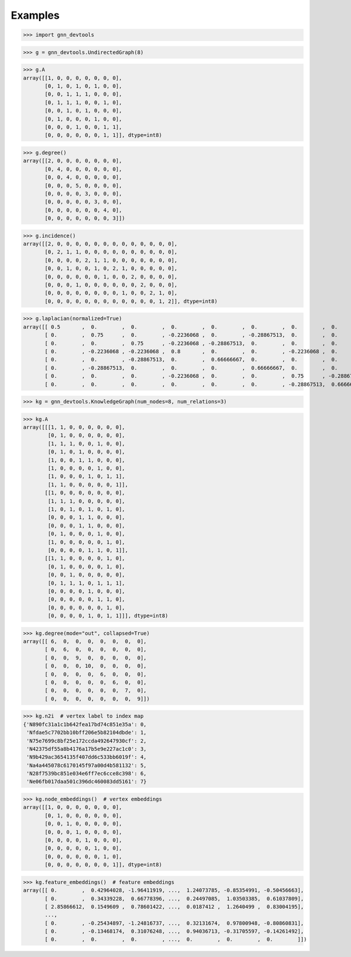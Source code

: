 Examples
========

>>> import gnn_devtools

>>> g = gnn_devtools.UndirectedGraph(8)

>>> g.A
array([[1, 0, 0, 0, 0, 0, 0, 0],
       [0, 1, 0, 1, 0, 1, 0, 0],
       [0, 0, 1, 1, 1, 0, 0, 0],
       [0, 1, 1, 1, 0, 0, 1, 0],
       [0, 0, 1, 0, 1, 0, 0, 0],
       [0, 1, 0, 0, 0, 1, 0, 0],
       [0, 0, 0, 1, 0, 0, 1, 1],
       [0, 0, 0, 0, 0, 0, 1, 1]], dtype=int8)

>>> g.degree()
array([[2, 0, 0, 0, 0, 0, 0, 0],
       [0, 4, 0, 0, 0, 0, 0, 0],
       [0, 0, 4, 0, 0, 0, 0, 0],
       [0, 0, 0, 5, 0, 0, 0, 0],
       [0, 0, 0, 0, 3, 0, 0, 0],
       [0, 0, 0, 0, 0, 3, 0, 0],
       [0, 0, 0, 0, 0, 0, 4, 0],
       [0, 0, 0, 0, 0, 0, 0, 3]])

>>> g.incidence()
array([[2, 0, 0, 0, 0, 0, 0, 0, 0, 0, 0, 0, 0, 0],
       [0, 2, 1, 1, 0, 0, 0, 0, 0, 0, 0, 0, 0, 0],
       [0, 0, 0, 0, 2, 1, 1, 0, 0, 0, 0, 0, 0, 0],
       [0, 0, 1, 0, 0, 1, 0, 2, 1, 0, 0, 0, 0, 0],
       [0, 0, 0, 0, 0, 0, 1, 0, 0, 2, 0, 0, 0, 0],
       [0, 0, 0, 1, 0, 0, 0, 0, 0, 0, 2, 0, 0, 0],
       [0, 0, 0, 0, 0, 0, 0, 0, 1, 0, 0, 2, 1, 0],
       [0, 0, 0, 0, 0, 0, 0, 0, 0, 0, 0, 0, 1, 2]], dtype=int8)

>>> g.laplacian(normalized=True) 
array([[ 0.5       ,  0.        ,  0.        ,  0.        ,  0.        ,  0.        ,  0.        ,  0.        ],
       [ 0.        ,  0.75      ,  0.        , -0.2236068 ,  0.        , -0.28867513,  0.        ,  0.        ],
       [ 0.        ,  0.        ,  0.75      , -0.2236068 , -0.28867513,  0.        ,  0.        ,  0.        ],
       [ 0.        , -0.2236068 , -0.2236068 ,  0.8       ,  0.        ,  0.        , -0.2236068 ,  0.        ],
       [ 0.        ,  0.        , -0.28867513,  0.        ,  0.66666667,  0.        ,  0.        ,  0.        ],
       [ 0.        , -0.28867513,  0.        ,  0.        ,  0.        ,  0.66666667,  0.        ,  0.        ],
       [ 0.        ,  0.        ,  0.        , -0.2236068 ,  0.        ,  0.        ,  0.75      , -0.28867513],
       [ 0.        ,  0.        ,  0.        ,  0.        ,  0.        ,  0.        , -0.28867513,  0.66666667]])

>>> kg = gnn_devtools.KnowledgeGraph(num_nodes=8, num_relations=3)

>>> kg.A
array([[[1, 1, 0, 0, 0, 0, 0, 0],
        [0, 1, 0, 0, 0, 0, 0, 0],
        [1, 1, 1, 0, 0, 1, 0, 0],
        [0, 1, 0, 1, 0, 0, 0, 0],
        [1, 0, 0, 1, 1, 0, 0, 0],
        [1, 0, 0, 0, 0, 1, 0, 0],
        [1, 0, 0, 0, 1, 0, 1, 1],
        [1, 1, 0, 0, 0, 0, 0, 1]],
       [[1, 0, 0, 0, 0, 0, 0, 0],
        [1, 1, 1, 0, 0, 0, 0, 0],
        [1, 0, 1, 0, 1, 0, 1, 0],
        [0, 0, 0, 1, 1, 0, 0, 0],
        [0, 0, 0, 1, 1, 0, 0, 0],
        [0, 1, 0, 0, 0, 1, 0, 0],
        [1, 0, 0, 0, 0, 0, 1, 0],
        [0, 0, 0, 0, 1, 1, 0, 1]],
       [[1, 1, 0, 0, 0, 0, 1, 0],
        [0, 1, 0, 0, 0, 0, 1, 0],
        [0, 0, 1, 0, 0, 0, 0, 0],
        [0, 1, 1, 1, 0, 1, 1, 1],
        [0, 0, 0, 0, 1, 0, 0, 0],
        [0, 0, 0, 0, 0, 1, 1, 0],
        [0, 0, 0, 0, 0, 0, 1, 0],
        [0, 0, 0, 0, 1, 0, 1, 1]]], dtype=int8)

>>> kg.degree(mode="out", collapsed=True)
array([[ 6,  0,  0,  0,  0,  0,  0,  0],
       [ 0,  6,  0,  0,  0,  0,  0,  0],
       [ 0,  0,  9,  0,  0,  0,  0,  0],
       [ 0,  0,  0, 10,  0,  0,  0,  0],
       [ 0,  0,  0,  0,  6,  0,  0,  0],
       [ 0,  0,  0,  0,  0,  6,  0,  0],
       [ 0,  0,  0,  0,  0,  0,  7,  0],
       [ 0,  0,  0,  0,  0,  0,  0,  9]])

>>> kg.n2i  # vertex label to index map
{'N890fc31a1c1b642fea17bd74c851e35a': 0,
 'Nfdae5c7702bb10bff206e5b82104dbde': 1,
 'N75e7699c8bf25e172ccda492647930cf': 2,
 'N42375df55a8b4176a17b5e9e227ac1c0': 3,
 'N9b429ac3654135f407dd6c533bb6019f': 4,
 'Na4a445078c6170145f97a00d4b581132': 5,
 'N28f7539bc851e034e6ff7ec6cce8c398': 6,
 'Ne06fb017daa501c396dc460083dd5161': 7}

>>> kg.node_embeddings()  # vertex embeddings
array([[1, 0, 0, 0, 0, 0, 0, 0],
       [0, 1, 0, 0, 0, 0, 0, 0],
       [0, 0, 1, 0, 0, 0, 0, 0],
       [0, 0, 0, 1, 0, 0, 0, 0],
       [0, 0, 0, 0, 1, 0, 0, 0],
       [0, 0, 0, 0, 0, 1, 0, 0],
       [0, 0, 0, 0, 0, 0, 1, 0],
       [0, 0, 0, 0, 0, 0, 0, 1]], dtype=int8)

>>> kg.feature_embeddings()  # feature embeddings
array([[ 0.        ,  0.42964028, -1.96411919, ...,  1.24073785, -0.85354991, -0.50456663],
       [ 0.        ,  0.34339228,  0.66778396, ...,  0.24497085,  1.03503385,  0.61037809],
       [ 2.85866612,  0.1549609 ,  0.78601422, ...,  0.0187412 ,  1.2640499 ,  0.83004195],
       ...,
       [ 0.        , -0.25434897, -1.24816737, ...,  0.32131674,  0.97800948, -0.80860831],
       [ 0.        , -0.13468174,  0.31076248, ...,  0.94036713, -0.31705597, -0.14261492],
       [ 0.        ,  0.        ,  0.        , ...,  0.        ,  0.        ,  0.        ]])
